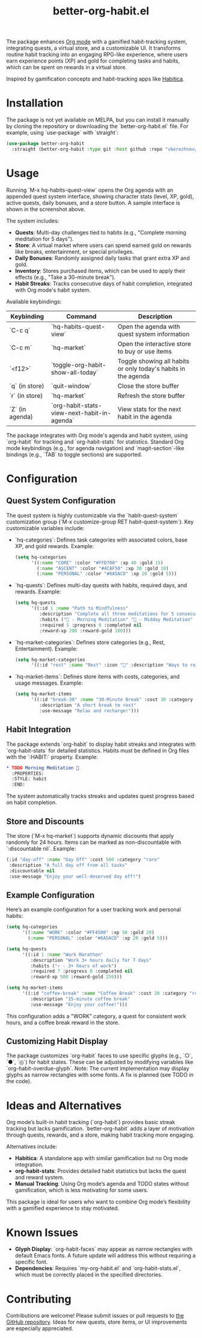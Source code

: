 #+TITLE: better-org-habit.el

The package enhances [[https://www.orgmode.org/][Org mode]] with a gamified habit-tracking system, integrating quests, a virtual store, and a customizable UI. It transforms routine habit tracking into an engaging RPG-like experience, where users earn experience points (XP) and gold for completing tasks and habits, which can be spent on rewards in a virtual store.

Inspired by gamification concepts and habit-tracking apps like [[https://habitica.com/][Habitica]].

[[./img/screenshot1.png]]

[[./img/screenshot2.png]]

[[./img/screenshot3.png]]

* Installation
The package is not yet available on MELPA, but you can install it manually by cloning the repository or downloading the `better-org-habit.el` file. For example, using `use-package` with `straight`:

#+begin_src emacs-lisp
(use-package better-org-habit
  :straight (better-org-habit :type git :host github :repo "vberezhnev/better-org-habit.el"))
#+end_src

* Usage
Running `M-x hq-habits-quest-view` opens the Org agenda with an appended quest system interface, showing character stats (level, XP, gold), active quests, daily bonuses, and a store button. A sample interface is shown in the screenshot above.

The system includes:
- **Quests**: Multi-day challenges tied to habits (e.g., "Complete morning meditation for 5 days").
- **Store**: A virtual market where users can spend earned gold on rewards like breaks, entertainment, or special privileges.
- **Daily Bonuses**: Randomly assigned daily tasks that grant extra XP and gold.
- **Inventory**: Stores purchased items, which can be used to apply their effects (e.g., "Take a 30-minute break").
- **Habit Streaks**: Tracks consecutive days of habit completion, integrated with Org mode's habit system.

Available keybindings:

| Keybinding      | Command                                     | Description                                                    |
|-----------------+---------------------------------------------+----------------------------------------------------------------|
| `C-c q`         | `hq-habits-quest-view`                      | Open the agenda with quest system information                  |
| `C-c m`         | `hq-market`                                 | Open the interactive store to buy or use items                 |
| `<f12>`         | `toggle-org-habit-show-all-today`           | Toggle showing all habits or only today's habits in the agenda |
| `q` (in store)  | `quit-window`                               | Close the store buffer                                         |
| `r` (in store)  | `hq-market`                                 | Refresh the store buffer                                       |
| `Z` (in agenda) | `org-habit-stats-view-next-habit-in-agenda` | View stats for the next habit in the agenda                    |

The package integrates with Org mode's agenda and habit system, using `org-habit` for tracking and `org-habit-stats` for statistics. Standard Org mode keybindings (e.g., for agenda navigation) and `magit-section`-like bindings (e.g., `TAB` to toggle sections) are supported.

* Configuration
** Quest System Configuration
The quest system is highly customizable via the `habit-quest-system` customization group (`M-x customize-group RET habit-quest-system`). Key customizable variables include:

- `hq-categories`: Defines task categories with associated colors, base XP, and gold rewards. Example:
  #+begin_src emacs-lisp
  (setq hq-categories
        '((:name "CORE" :color "#FFD700" :xp 40 :gold 15)
          (:name "ASCENT" :color "#4CAF50" :xp 30 :gold 10)
          (:name "PERSONAL" :color "#6A5ACD" :xp 20 :gold 5)))
  #+end_src

- `hq-quests`: Defines multi-day quests with habits, required days, and rewards. Example:
  #+begin_src emacs-lisp
  (setq hq-quests
        '((:id 1 :name "Path to Mindfulness"
           :description "Complete all three meditations for 5 consecutive days"
           :habits ("🎯 - Morning Meditation" "🌟 - Midday Meditation" "🌿 - Evening Meditation")
           :required 5 :progress 0 :completed nil
           :reward-xp 200 :reward-gold 100)))
  #+end_src

- `hq-market-categories`: Defines store categories (e.g., Rest, Entertainment). Example:
  #+begin_src emacs-lisp
  (setq hq-market-categories
        '((:id "rest" :name "Rest" :icon "🌟" :description "Ways to rest and recover")))
  #+end_src

- `hq-market-items`: Defines store items with costs, categories, and usage messages. Example:
  #+begin_src emacs-lisp
  (setq hq-market-items
        '((:id "break-30" :name "30-Minute Break" :cost 30 :category "rest"
           :description "A short break to rest"
           :use-message "Relax and recharge!")))
  #+end_src

** Habit Integration
The package extends `org-habit` to display habit streaks and integrates with `org-habit-stats` for detailed statistics. Habits must be defined in Org files with the `:HABIT:` property. Example:
#+begin_src org
* TODO Morning Meditation 🎯
  :PROPERTIES:
  :STYLE: habit
  :END:
#+end_src

The system automatically tracks streaks and updates quest progress based on habit completion.

** Store and Discounts
The store (`M-x hq-market`) supports dynamic discounts that apply randomly for 24 hours. Items can be marked as non-discountable with `:discountable nil`. Example:
#+begin_src emacs-lisp
(:id "day-off" :name "Day Off" :cost 500 :category "rare"
 :description "A full day off from all tasks"
 :discountable nil
 :use-message "Enjoy your well-deserved day off!")
#+end_src

** Example Configuration
Here’s an example configuration for a user tracking work and personal habits:
#+begin_src emacs-lisp
(setq hq-categories
      '((:name "WORK" :color "#FF4500" :xp 50 :gold 20)
        (:name "PERSONAL" :color "#6A5ACD" :xp 20 :gold 5)))

(setq hq-quests
      '((:id 1 :name "Work Marathon"
         :description "Work 3+ hours daily for 7 days"
         :habits ("⚡ - 3+ hours of work")
         :required 7 :progress 0 :completed nil
         :reward-xp 500 :reward-gold 250)))

(setq hq-market-items
      '((:id "coffee-break" :name "Coffee Break" :cost 20 :category "rest"
         :description "15-minute coffee break"
         :use-message "Enjoy your coffee!")))
#+end_src

This configuration adds a "WORK" category, a quest for consistent work hours, and a coffee break reward in the store.

** Customizing Habit Display
The package customizes `org-habit` faces to use specific glyphs (e.g., `○`, `●`, `◎`) for habit states. These can be adjusted by modifying variables like `org-habit-overdue-glyph`. Note: The current implementation may display glyphs as narrow rectangles with some fonts. A fix is planned (see TODO in the code).

* Ideas and Alternatives
Org mode’s built-in habit tracking (`org-habit`) provides basic streak tracking but lacks gamification. `better-org-habit` adds a layer of motivation through quests, rewards, and a store, making habit tracking more engaging.

Alternatives include:
- **Habitica**: A standalone app with similar gamification but no Org mode integration.
- **org-habit-stats**: Provides detailed habit statistics but lacks the quest and reward system.
- **Manual Tracking**: Using Org mode’s agenda and TODO states without gamification, which is less motivating for some users.

This package is ideal for users who want to combine Org mode’s flexibility with a gamified experience to stay motivated.

* Known Issues
- **Glyph Display**: `org-habit-faces` may appear as narrow rectangles with default Emacs fonts. A future update will address this without requiring a specific font.
- **Dependencies**: Requires `my-org-habit.el` and `org-habit-stats.el`, which must be correctly placed in the specified directories.

* Contributing
Contributions are welcome! Please submit issues or pull requests to [[https://github.com/vberezhnev/better-org-habit.el][the GitHub repository]]. Ideas for new quests, store items, or UI improvements are especially appreciated.
